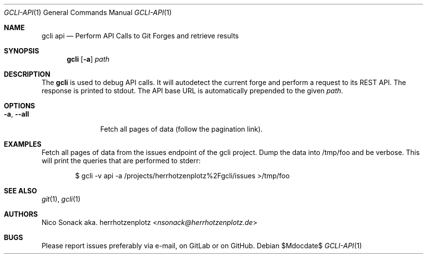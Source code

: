 .Dd $Mdocdate$
.Dt GCLI-API 1
.Os
.Sh NAME
.Nm gcli api
.Nd Perform API Calls to Git Forges and retrieve results
.Sh SYNOPSIS
.Nm
.Op Fl a
.Ar path
.Sh DESCRIPTION
The
.Nm
is used to debug API calls. It will autodetect the current forge and
perform a request to its REST API. The response is printed to stdout.
The API base URL is automatically prepended to the given
.Ar path .
.Sh OPTIONS
.Bl -tag -width "-a, --all"
.It Fl a , -all
Fetch all pages of data (follow the pagination link).
.El
.Sh EXAMPLES
Fetch all pages of data from the issues endpoint of the gcli
project. Dump the data into /tmp/foo and be verbose. This will print
the queries that are performed to stderr:
.Bd -literal -offset indent
$ gcli -v api -a /projects/herrhotzenplotz%2Fgcli/issues >/tmp/foo
.Ed
.Sh SEE ALSO
.Xr git 1 ,
.Xr gcli 1
.Sh AUTHORS
.An Nico Sonack aka. herrhotzenplotz Aq Mt nsonack@herrhotzenplotz.de
.Sh BUGS
Please report issues preferably via e-mail, on GitLab or on GitHub.
